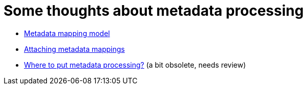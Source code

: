 = Some thoughts about metadata processing

* link:metadata-mapping-model/[Metadata mapping model]
* link:attaching-metadata-mappings/[Attaching metadata mappings]
* link:integration/[Where to put metadata processing?] (a bit obsolete, needs review)
